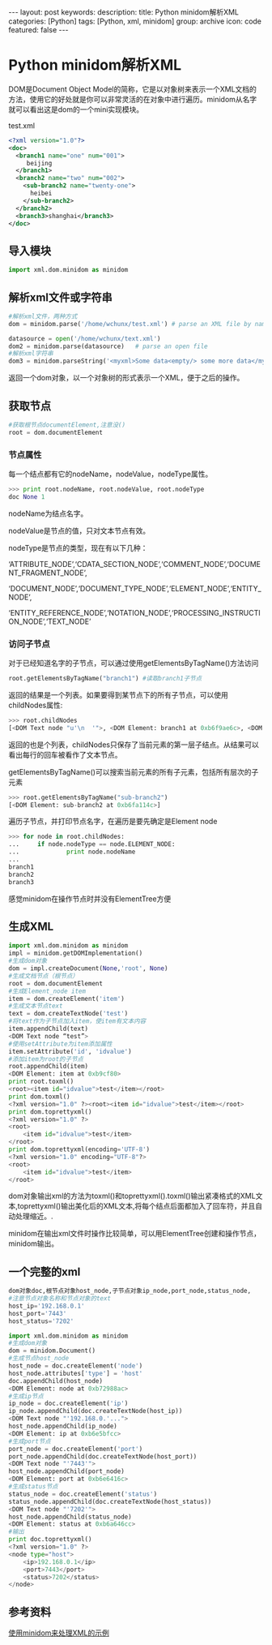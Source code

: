 #+BEGIN_HTML
---
layout: post
keywords: 
description: 
title: Python minidom解析XML
categories: [Python]
tags: [Python, xml, minidom]
group: archive
icon: code
featured: false
---
#+END_HTML

#+OPTIONS: ^:{}
* Python minidom解析XML
DOM是Document Object Model的简称，它是以对象树来表示一个XML文档的方法，使用它的好处就是你可以非常灵活的在对象中进行遍历。minidom从名字就可以看出这是dom的一个mini实现模块。

test.xml
#+BEGIN_SRC xml
<?xml version="1.0"?>
<doc> 
  <branch1 name="one" num="001">
     beijing
  </branch1>
  <branch2 name="two" num="002">
    <sub-branch2 name="twenty-one">
      heibei
    </sub-branch2>
  </branch2>
  <branch3>shanghai</branch3>
</doc>
#+END_SRC
** 导入模块
#+BEGIN_SRC python
import xml.dom.minidom as minidom 
#+END_SRC
** 解析xml文件或字符串
#+BEGIN_SRC python
#解析xml文件，两种方式
dom = minidom.parse('/home/wchunx/test.xml') # parse an XML file by name

datasource = open('/home/wchunx/text.xml')
dom2 = minidom.parse(datasource)   # parse an open file
#解析xml字符串
dom3 = minidom.parseString('<myxml>Some data<empty/> some more data</myxml>')
#+END_SRC
返回一个dom对象，以一个对象树的形式表示一个XML，便于之后的操作。
** 获取节点
#+BEGIN_SRC python
#获取根节点documentElement,注意没()
root = dom.documentElement
#+END_SRC
*** 节点属性
每一个结点都有它的nodeName，nodeValue，nodeType属性。
#+BEGIN_SRC python 
>>> print root.nodeName, root.nodeValue, root.nodeType
doc None 1
#+END_SRC
nodeName为结点名字。

nodeValue是节点的值，只对文本节点有效。

nodeType是节点的类型，现在有以下几种：

‘ATTRIBUTE_NODE’,‘CDATA_SECTION_NODE’,‘COMMENT_NODE’,‘DOCUMENT_FRAGMENT_NODE’,

‘DOCUMENT_NODE’,‘DOCUMENT_TYPE_NODE’,‘ELEMENT_NODE’,‘ENTITY_NODE’,

‘ENTITY_REFERENCE_NODE’,‘NOTATION_NODE’,‘PROCESSING_INSTRUCTION_NODE’,‘TEXT_NODE’
*** 访问子节点
对于已经知道名字的子节点，可以通过使用getElementsByTagName()方法访问
#+BEGIN_SRC python
root.getElementsByTagName("branch1") #读取branch1子节点
#+END_SRC
返回的结果是一个列表。如果要得到某节点下的所有子节点，可以使用childNodes属性:
#+BEGIN_SRC python
>>> root.childNodes
[<DOM Text node "u'\n  '">, <DOM Element: branch1 at 0xb6f9ae6c>, <DOM Text node "u'\n  '">, <DOM Element: branch2 at 0xb6fa102c>, <DOM Text node "u'\n  '">, <DOM Element: branch3 at 0xb6fa128c>, <DOM Text node "u'\n'">]
#+END_SRC
返回的也是个列表，childNodes只保存了当前元素的第一层子结点。从结果可以看出每行的回车被看作了文本节点。

getElementsByTagName()可以搜索当前元素的所有子元素，包括所有层次的子元素
#+BEGIN_SRC python
>>> root.getElementsByTagName("sub-branch2")
[<DOM Element: sub-branch2 at 0xb6fa114c>]
#+END_SRC
遍历子节点，并打印节点名字，在遍历是要先确定是Element node
#+BEGIN_SRC python
>>> for node in root.childNodes:
...     if node.nodeType == node.ELEMENT_NODE:
...             print node.nodeName
... 
branch1
branch2
branch3
#+END_SRC
感觉minidom在操作节点时并没有ElementTree方便
** 生成XML
#+BEGIN_SRC python
import xml.dom.minidom as minidom
impl = minidom.getDOMImplementation()
#生成dom对象
dom = impl.createDocument(None,'root', None)
#生成文档节点（根节点）
root = dom.documentElement
#生成Element_node item
item = dom.createElement('item')
#生成文本节点text
text = dom.createTextNode('test')
#将text作为子节点加入item，使item有文本内容
item.appendChild(text)
<DOM Text node “test”>
#使用setAttribute为item添加属性
item.setAttribute('id', 'idvalue')
#添加item为root的子节点
root.appendChild(item)
<DOM Element: item at 0xb9cf80>
print root.toxml()
<root><item id="idvalue">test</item></root>
print dom.toxml()
<?xml version="1.0" ?><root><item id="idvalue">test</item></root>
print dom.toprettyxml()
<?xml version="1.0" ?>
<root>
	<item id="idvalue">test</item>
</root>
print dom.toprettyxml(encoding='UTF-8')
<?xml version="1.0" encoding="UTF-8"?>
<root>
	<item id="idvalue">test</item>
</root>
#+END_SRC
dom对象输出xml的方法为toxml()和toprettyxml().toxml()输出紧凑格式的XML文本,toprettyxml()输出美化后的XML文本,将每个结点后面都加入了回车符，并且自动处理缩近。.

minidom在输出xml文件时操作比较简单，可以用ElementTree创建和操作节点，minidom输出。
** 一个完整的xml
#+BEGIN_SRC python
dom对象doc,根节点对象host_node,子节点对象ip_node,port_node,status_node,
#注意节点对象名称和节点对象的text
host_ip='192.168.0.1'
host_port='7443'
host_status='7202'
 
import xml.dom.minidom as minidom
#生成dom对象
dom = minidom.Document()
#生成节点host_node
host_node = doc.createElement('node')
host_node.attributes['type'] = 'host'
doc.appendChild(host_node)
<DOM Element: node at 0xb72988ac>
#生成ip节点
ip_node = doc.createElement('ip')
ip_node.appendChild(doc.createTextNode(host_ip))
<DOM Text node "'192.168.0.'...">
host_node.appendChild(ip_node)
<DOM Element: ip at 0xb6e5bfcc>
#生成port节点
port_node = doc.createElement('port')
port_node.appendChild(doc.createTextNode(host_port))
<DOM Text node "'7443'">
host_node.appendChild(port_node)
<DOM Element: port at 0xb6e6416c>
#生成status节点
status_node = doc.createElement('status')
status_node.appendChild(doc.createTextNode(host_status))
<DOM Text node "'7202'">
host_node.appendChild(status_node)
<DOM Element: status at 0xb6a646cc>
#输出
print doc.toprettyxml()
<?xml version="1.0" ?>
<node type="host">
    <ip>192.168.0.1</ip>
    <port>7443</port>
    <status>7202</status>
</node>
#+END_SRC
** 参考资料
[[http://blog.donews.com/limodou/archive/2004/07/15/43755.aspx][使用minidom来处理XML的示例]]
